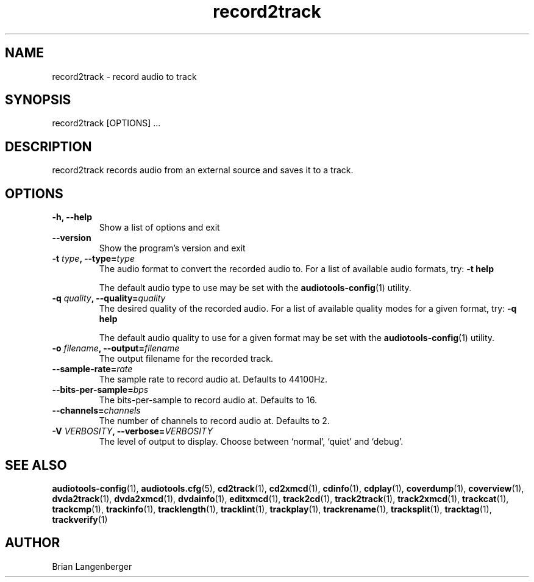.TH "record2track" 1 "Jan 16, 2008" "" "Audio Recorder"
.SH NAME
record2track \- record audio to track
.SH SYNOPSIS
record2track [OPTIONS] ...
.SH DESCRIPTION
.PP
record2track records audio from an external source and saves it to a track.
.SH OPTIONS
.TP
\fB-h, --help\fR
Show a list of options and exit
.TP
\fB--version\fR
Show the program's version and exit
.TP
\fB-t \fItype\fB, --type=\fItype\fR
The audio format to convert the recorded audio to.
For a list of available audio formats, try:
.B \-t
.B help

The default audio type to use may be set with the
.BR audiotools-config (1)
utility.
.TP
\fB-q \fIquality\fB, --quality=\fIquality\fR
The desired quality of the recorded audio.
For a list of available quality modes for a given format, try:
.B \-q
.B help

The default audio quality to use for a given format may be set with the
.BR audiotools-config (1)
utility.
.TP
\fB-o \fIfilename\fB, --output=\fIfilename\fR
The output filename for the recorded track.
.TP
\fB--sample-rate=\fIrate\fR
The sample rate to record audio at.
Defaults to 44100Hz.
.TP
\fB--bits-per-sample=\fIbps\fR
The bits-per-sample to record audio at.
Defaults to 16.
.TP
\fB--channels=\fIchannels\fR
The number of channels to record audio at.
Defaults to 2.
.TP
\fB-V \fIVERBOSITY\fB, --verbose=\fIVERBOSITY\fR
The level of output to display.
Choose between `normal', `quiet' and `debug'.

.SH SEE ALSO
.BR audiotools-config (1),
.BR audiotools.cfg (5),
.BR cd2track (1),
.BR cd2xmcd (1),
.BR cdinfo (1),
.BR cdplay (1),
.BR coverdump (1),
.BR coverview (1),
.BR dvda2track (1),
.BR dvda2xmcd (1),
.BR dvdainfo (1),
.BR editxmcd (1),
.BR track2cd (1),
.BR track2track (1),
.BR track2xmcd (1),
.BR trackcat (1),
.BR trackcmp (1),
.BR trackinfo (1),
.BR tracklength (1),
.BR tracklint (1),
.BR trackplay (1),
.BR trackrename (1),
.BR tracksplit (1),
.BR tracktag (1),
.BR trackverify (1)
.SH AUTHOR
Brian Langenberger
